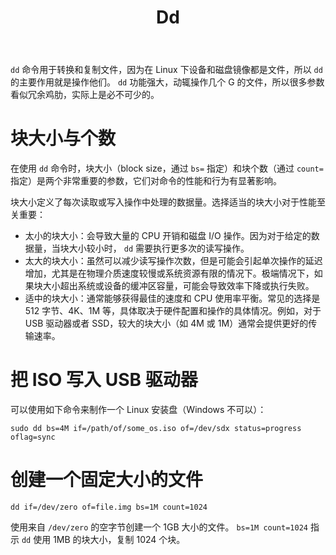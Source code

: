 :PROPERTIES:
:ID:       da048f21-85ba-45d6-a438-ae648944e1a1
:END:
#+title: Dd

~dd~ 命令用于转换和复制文件，因为在 Linux 下设备和磁盘镜像都是文件，所以 ~dd~ 的主要作用就是操作他们。 ~dd~ 功能强大，动辄操作几个 G 的文件，所以很多参数看似冗余鸡肋，实际上是必不可少的。

* 块大小与个数
在使用 ~dd~ 命令时，块大小（block size，通过 ~bs=~ 指定）和块个数（通过 ~count=~ 指定）是两个非常重要的参数，它们对命令的性能和行为有显著影响。

块大小定义了每次读取或写入操作中处理的数据量。选择适当的块大小对于性能至关重要：

- 太小的块大小：会导致大量的 CPU 开销和磁盘 I/O 操作。因为对于给定的数据量，当块大小较小时， ~dd~ 需要执行更多次的读写操作。
- 太大的块大小：虽然可以减少读写操作次数，但是可能会引起单次操作的延迟增加，尤其是在物理介质速度较慢或系统资源有限的情况下。极端情况下，如果块大小超出系统或设备的缓冲区容量，可能会导致效率下降或执行失败。
- 适中的块大小：通常能够获得最佳的速度和 CPU 使用率平衡。常见的选择是 512 字节、4K、1M 等，具体取决于硬件配置和操作的具体情况。例如，对于 USB 驱动器或者 SSD，较大的块大小（如 4M 或 1M）通常会提供更好的传输速率。

* 把 ISO 写入 USB 驱动器
可以使用如下命令来制作一个 Linux 安装盘（Windows 不可以）：

#+begin_src shell
sudo dd bs=4M if=/path/of/some_os.iso of=/dev/sdx status=progress oflag=sync
#+end_src

* 创建一个固定大小的文件
#+begin_src shell
dd if=/dev/zero of=file.img bs=1M count=1024
#+end_src

使用来自 =/dev/zero= 的空字节创建一个 1GB 大小的文件。 ~bs=1M count=1024~ 指示 ~dd~ 使用 1MB 的块大小，复制 1024 个块。
